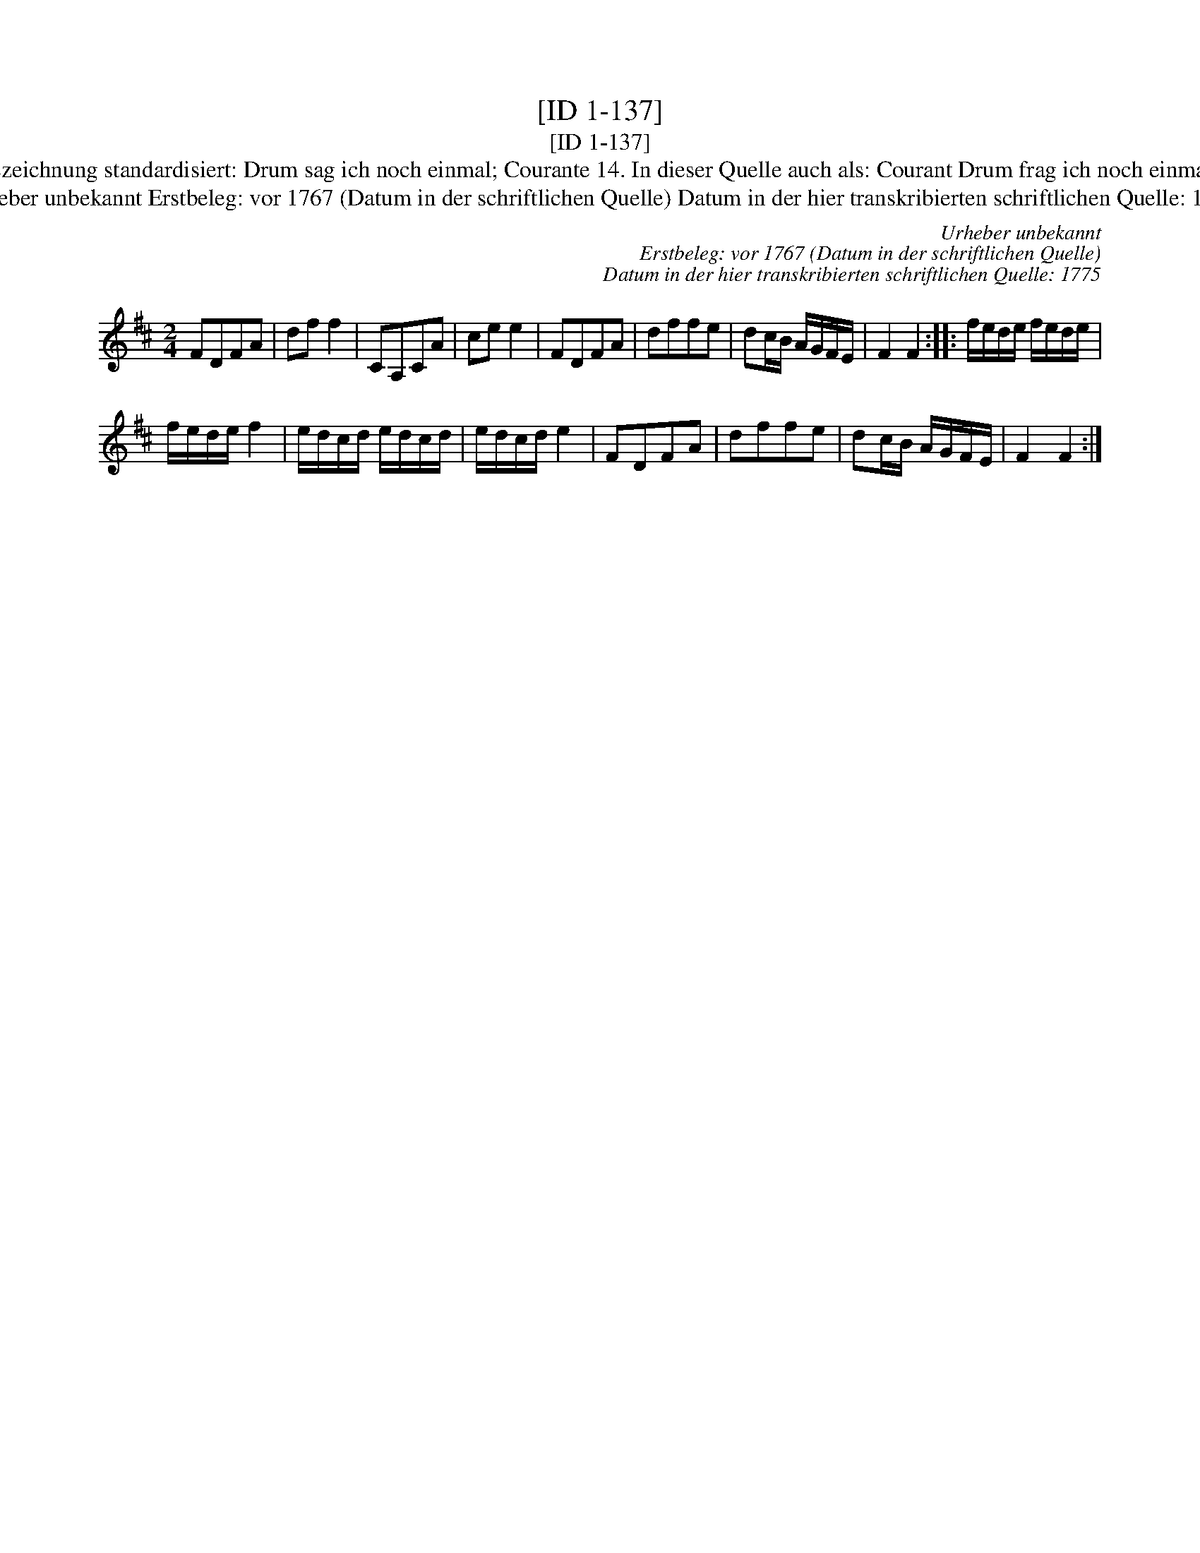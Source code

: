 X:1
T:[ID 1-137]
T:[ID 1-137]
T:Bezeichnung standardisiert: Drum sag ich noch einmal; Courante 14. In dieser Quelle auch als: Courant Drum frag ich noch einmahl
T:Urheber unbekannt Erstbeleg: vor 1767 (Datum in der schriftlichen Quelle) Datum in der hier transkribierten schriftlichen Quelle: 1775
C:Urheber unbekannt
C:Erstbeleg: vor 1767 (Datum in der schriftlichen Quelle)
C:Datum in der hier transkribierten schriftlichen Quelle: 1775
L:1/8
M:2/4
K:D
V:1 treble 
V:1
 FDFA | df f2 | CA,CA | ce e2 | FDFA | dffe | dc/B/ A/G/F/E/ | F2 F2 :: f/e/d/e/ f/e/d/e/ | %9
 f/e/d/e/ f2 | e/d/c/d/ e/d/c/d/ | e/d/c/d/ e2 | FDFA | dffe | dc/B/ A/G/F/E/ | F2 F2 :| %16

